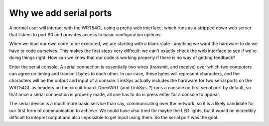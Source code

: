 Why we add serial ports
=======================

.. raw:: mediawiki

   {{Historical}}

A normal user will interact with the WRT54GL using a pretty web
interface, which runs as a stripped down web server that listens to port
80 and provides access to basic configuration opitions.

When we load our own code to be executed, we are starting with a blank
slate--anything we want the hardware to do we have to code ourselves.
This makes the first steps very difficult: we can't exactly check the
web interface to see if we're doing things right. How can we know that
our code is working properly if there is no way of getting feedback?

Enter the serial console. A serial connection is essentially two wires
(transmit, and receive) over which two computers can agree on timing and
transmit bytes to each other. In our case, these bytes will represent
characters, and the characters will be the output and input of a
console. LinkSys actually includes the hardware for two serial ports on
the WRT54GL as headers on the circuit board. OpenWRT (and LinkSys..?)
runs a console on first serial port by default, so that once a serial
connection is properly made, all one has to do is press enter for a
console to appear.

The serial device is a much more basic service than say, communicating
over the network, so it is a likely candidate for our first form of
communication to achieve. We could have also tried for maybe the LED
lights, but it would be incredibly difficult to intepret output and also
impossible to get input using them. So the serial port was the goal.
